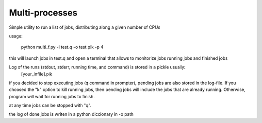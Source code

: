 Multi-processes
***************

Simple utility to run a list of jobs, distributing along a given number of CPUs

usage: 


  python multi_f.py -i test.q -o test.pik -p 4


this will launch jobs in test.q and open a terminal that allows to monitorize jobs
running jobs and finished jobs

Log of the runs (stdout, stderr, running time, and command) is stored in a pickle usually:
   [your_infile].pik

if you decided to stop executing jobs (q command in prompter), pending jobs are also stored in the log-file. If you choosed the "k" option to kill running jobs, then pending jobs will include the jobs that are already running. Otherwise, program will wait for running jobs to finish.

at any time jobs can be stopped with "q".

the log of done jobs is writen in a python diccionary in -o path




